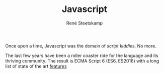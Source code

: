 #+TITLE: Javascript
#+AUTHOR: René Steetskamp
#+EMAIL: steets@otech.nl

Once upon a time, Javascript was the domain of /script kiddies/. No more.

The last few years have been a roller coaster ride for the language and its thriving community. The result is ECMA Script 6 (ES6, ES2016) with a long list of state of the art [[http://es6-features.org/][features]]
